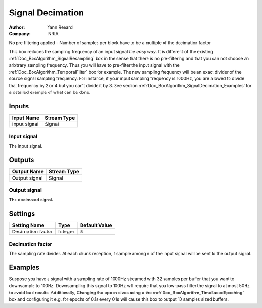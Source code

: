 .. _Doc_BoxAlgorithm_SignalDecimation:

Signal Decimation
=================

.. container:: attribution

   :Author:
      Yann Renard
   :Company:
      INRIA

.. image:: images/Doc_BoxAlgorithm_SignalDecimation.png

No pre filtering applied - Number of samples per block have to be a multiple of the decimation factor

This box reduces the sampling frequency of an input signal *the easy way*.
It is different of the existing :ref:`Doc_BoxAlgorithm_SignalResampling` box in the sense
that there is no pre-filtering and that you can not choose an arbitrary sampling
frequency. Thus you will have to pre-filter the input signal with the
:ref:`Doc_BoxAlgorithm_TemporalFilter` box for example. The new sampling frequency
will be an exact divider of the source signal sampling frequency. For instance, if your
input sampling frequency is 1000Hz, you are allowed to divide that frequency by 2 or 4
but you can't divide it by 3. See section :ref:`Doc_BoxAlgorithm_SignalDecimation_Examples`
for a detailed example of what can be done.

Inputs
------

.. csv-table::
   :header: "Input Name", "Stream Type"

   "Input signal", "Signal"

Input signal
~~~~~~~~~~~~

The input signal.

Outputs
-------

.. csv-table::
   :header: "Output Name", "Stream Type"

   "Output signal", "Signal"

Output signal
~~~~~~~~~~~~~

The decimated signal.

.. _Doc_BoxAlgorithm_SignalDecimation_Settings:

Settings
--------

.. csv-table::
   :header: "Setting Name", "Type", "Default Value"

   "Decimation factor", "Integer", "8"

Decimation factor
~~~~~~~~~~~~~~~~~

The sampling rate divider. At each chunk reception, 1 sample among n of the input signal will be
sent to the output signal.

.. _Doc_BoxAlgorithm_SignalDecimation_Examples:

Examples
--------

Suppose you have a signal with a sampling rate of 1000Hz streamed with 32 samples per buffer
that you want to downsample to 100Hz. Downsampling this signal to 100Hz will require that you
low-pass filter the signal to at most 50Hz to avoid bad results. Additionally,
Changing the epoch sizes using a the
:ref:`Doc_BoxAlgorithm_TimeBasedEpoching` box and configuring it e.g. for epochs of 0.1s every
0.1s will cause this box to output 10 samples sized buffers.

